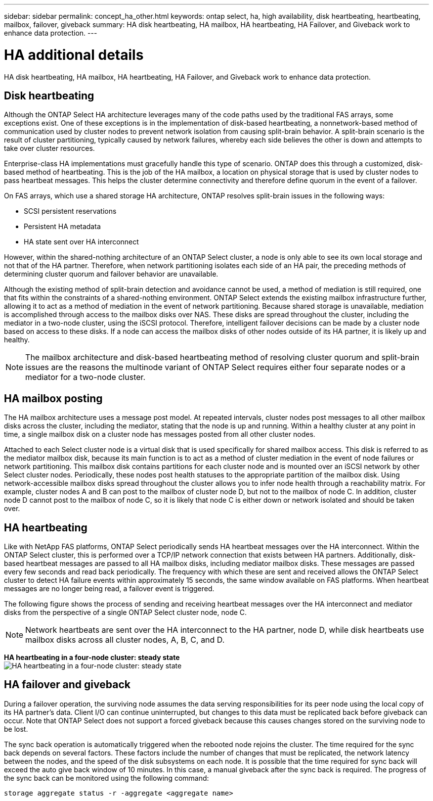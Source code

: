 ---
sidebar: sidebar
permalink: concept_ha_other.html
keywords: ontap select, ha, high availability, disk heartbeating, heartbeating, mailbox, failover, giveback
summary: HA disk heartbeating, HA mailbox, HA heartbeating, HA Failover, and Giveback work to enhance data protection.
---

= HA additional details
:hardbreaks:
:nofooter:
:icons: font
:linkattrs:
:imagesdir: ./media/

[.lead]
HA disk heartbeating, HA mailbox, HA heartbeating, HA Failover, and Giveback work to enhance data protection.

== Disk heartbeating

Although the ONTAP Select HA architecture leverages many of the code paths used by the traditional FAS arrays, some exceptions exist. One of these exceptions is in the implementation of disk-based heartbeating, a nonnetwork-based method of communication used by cluster nodes to prevent network isolation from causing split-brain behavior. A split-brain scenario is the result of cluster partitioning, typically caused by network failures, whereby each side believes the other is down and attempts to take over cluster resources.

Enterprise-class HA implementations must gracefully handle this type of scenario. ONTAP does this through a customized, disk-based method of heartbeating. This is the job of the HA mailbox, a location on physical storage that is used by cluster nodes to pass heartbeat messages. This helps the cluster determine connectivity and therefore define quorum in the event of a failover.

On FAS arrays, which use a shared storage HA architecture, ONTAP resolves split-brain issues in the following ways:

* SCSI persistent reservations
* Persistent HA metadata
* HA state sent over HA interconnect

However, within the shared-nothing architecture of an ONTAP Select cluster, a node is only able to see its own local storage and not that of the HA partner. Therefore, when network partitioning isolates each side of an HA pair, the preceding methods of determining cluster quorum and failover behavior are unavailable.

Although the existing method of split-brain detection and avoidance cannot be used, a method of mediation is still required, one that fits within the constraints of a shared-nothing environment. ONTAP Select extends the existing mailbox infrastructure further, allowing it to act as a method of mediation in the event of network partitioning. Because shared storage is unavailable, mediation is accomplished through access to the mailbox disks over NAS. These disks are spread throughout the cluster, including the mediator in a two-node cluster, using the iSCSI protocol. Therefore, intelligent failover decisions can be made by a cluster node based on access to these disks. If a node can access the mailbox disks of other nodes outside of its HA partner, it is likely up and healthy.

[NOTE]
The mailbox architecture and disk-based heartbeating method of resolving cluster quorum and split-brain issues are the reasons the multinode variant of ONTAP Select requires either four separate nodes or a mediator for a two-node cluster.

== HA mailbox posting

The HA mailbox architecture uses a message post model. At repeated intervals, cluster nodes post messages to all other mailbox disks across the cluster, including the mediator, stating that the node is up and running. Within a healthy cluster at any point in time, a single mailbox disk on a cluster node has messages posted from all other cluster nodes.

Attached to each Select cluster node is a virtual disk that is used specifically for shared mailbox access. This disk is referred to as the mediator mailbox disk, because its main function is to act as a method of cluster mediation in the event of node failures or network partitioning. This mailbox disk contains partitions for each cluster node and is mounted over an iSCSI network by other Select cluster nodes. Periodically, these nodes post health statuses to the appropriate partition of the mailbox disk. Using network-accessible mailbox disks spread throughout the cluster allows you to infer node health through a reachability matrix. For example, cluster nodes A and B can post to the mailbox of cluster node D, but not to the mailbox of node C. In addition, cluster node D cannot post to the mailbox of node C, so it is likely that node C is either down or network isolated and should be taken over.

== HA heartbeating

Like with NetApp FAS platforms, ONTAP Select periodically sends HA heartbeat messages over the HA interconnect. Within the ONTAP Select cluster, this is performed over a TCP/IP network connection that exists between HA partners. Additionally, disk-based heartbeat messages are passed to all HA mailbox disks, including mediator mailbox disks. These messages are passed every few seconds and read back periodically. The frequency with which these are sent and received allows the ONTAP Select cluster to detect HA failure events within approximately 15 seconds, the same window available on FAS platforms. When heartbeat messages are no longer being read, a failover event is triggered.

The following figure shows the process of sending and receiving heartbeat messages over the HA interconnect and mediator disks from the perspective of a single ONTAP Select cluster node, node C.

[NOTE]
Network heartbeats are sent over the HA interconnect to the HA partner, node D, while disk heartbeats use mailbox disks across all cluster nodes, A, B, C, and D.

*HA heartbeating in a four-node cluster: steady state*
image:DDHA_05.jpg[HA heartbeating in a four-node cluster: steady state]

== HA failover and giveback

During a failover operation, the surviving node assumes the data serving responsibilities for its peer node using the local copy of its HA partner’s data. Client I/O can continue uninterrupted, but changes to this data must be replicated back before giveback can occur. Note that ONTAP Select does not support a forced giveback because this causes changes stored on the surviving node to be lost.

The sync back operation is automatically triggered when the rebooted node rejoins the cluster. The time required for the sync back depends on several factors. These factors include the number of changes that must be replicated, the network latency between the nodes, and the speed of the disk subsystems on each node. It is possible that the time required for sync back will exceed the auto give back window of 10 minutes. In this case, a manual giveback after the sync back is required. The progress of the sync back can be monitored using the following command:

----
storage aggregate status -r -aggregate <aggregate name>
----
